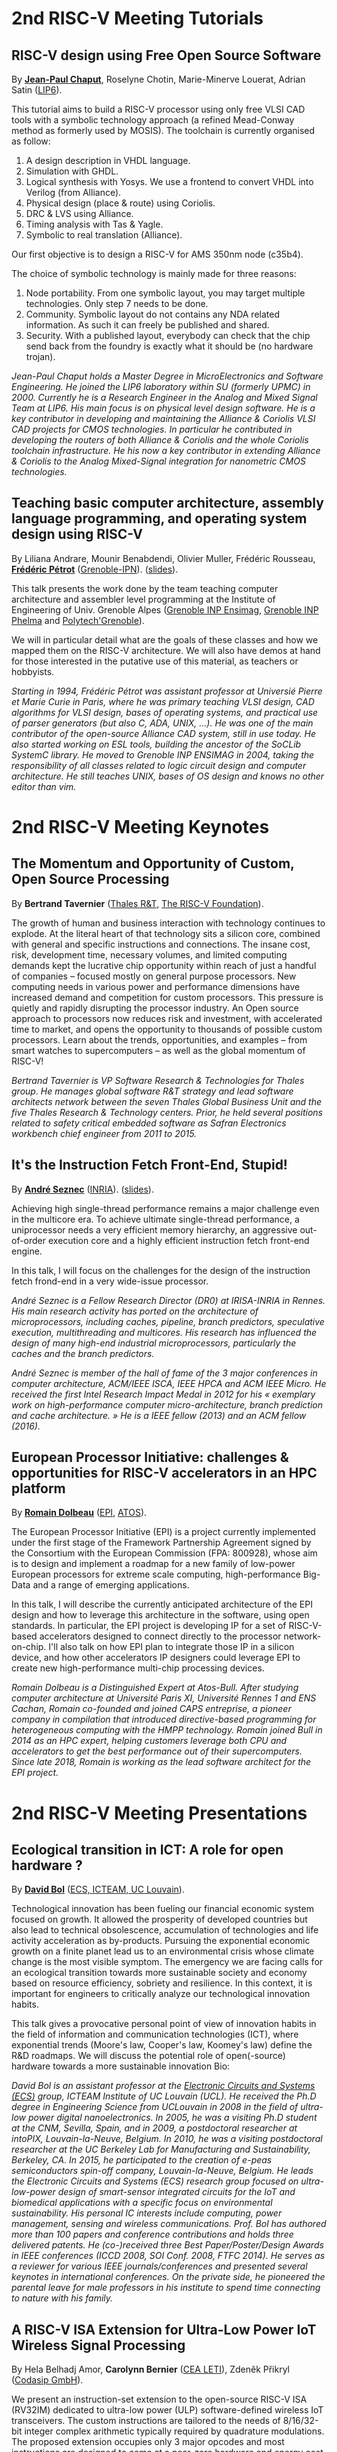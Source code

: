 * 2nd RISC-V Meeting Tutorials
  :PROPERTIES:
  :CUSTOM_ID: tutorials
  :END:

** RISC-V design using Free Open Source Software
  :PROPERTIES:
  :CUSTOM_ID: T-CHAPUT
  :END:

By *[[https://www.lip6.fr/actualite/personnes-fiche.php?ident=P109][Jean-Paul Chaput]]*, Roselyne Chotin, Marie-Minerve Louerat, Adrian
Satin ([[https://www.lip6.fr][LIP6]]).

This tutorial aims to build a RISC-V processor using only free VLSI
CAD tools with a symbolic technology approach (a refined Mead-Conway
method as formerly used by MOSIS). The toolchain is currently
organised as follow:

1. A design description in VHDL language.
2. Simulation with GHDL.
3. Logical synthesis with Yosys.  We use a frontend to convert VHDL
   into Verilog (from Alliance).
4. Physical design (place & route) using Coriolis.
5. DRC & LVS using Alliance.
6. Timing analysis with Tas & Yagle.
7. Symbolic to real translation (Alliance).

Our first objective is to design a RISC-V for AMS 350nm node (c35b4).

The choice of symbolic technology is mainly made for three reasons:

1. Node portability.  From one symbolic layout, you may target
   multiple technologies. Only step 7 needs to be done.
2. Community. Symbolic layout do not contains any NDA related
   information.  As such it can freely be published and shared.
3. Security.  With a published layout, everybody can check that the
   chip send back from the foundry is exactly what it should be (no
   hardware trojan).

/Jean-Paul Chaput holds a Master Degree in MicroElectronics and Software Engineering.  He joined the LIP6 laboratory within SU (formerly UPMC) in 2000.  Currently he is a Research Engineer in the Analog and Mixed Signal Team at LIP6. His main focus is on physical level design software.  He is a key contributor in developing and maintaining the Alliance & Coriolis VLSI CAD projects for CMOS technologies.  In particular he contributed in developing the routers of both Alliance  & Coriolis and the whole Coriolis toolchain infrastructure.  He his now a key contributor in extending Alliance & Coriolis to the Analog Mixed-Signal integration for nanometric CMOS technologies./

** Teaching basic computer architecture, assembly language programming, and operating system design using RISC-V
   :PROPERTIES:
   :CUSTOM_ID: T-PETROT
   :END:

By Liliana Andrare, Mounir Benabdendi, Olivier Muller, Frédéric
Rousseau, *[[http://tima.imag.fr/sls/people/petrot/][Frédéric Pétrot]]* ([[http://www.grenoble-inp.fr][Grenoble-IPN]]).  ([[./media/slides/2nd-RISC-V-Meeting-2019-10-01-11h30-Fr%C3%A9d%C3%A9ric-P%C3%A9trot.pdf][slides]]).

This talk presents the work done by the team teaching computer
architecture and assembler level programming at the Institute of
Engineering of Univ. Grenoble Alpes ([[http://ensimag.grenoble-inp.fr][Grenoble INP Ensimag]], [[http://phelma.grenoble-inp.fr][Grenoble
INP Phelma]] and [[https://www.polytech-grenoble.fr][Polytech'Grenoble]]).

We will in particular detail what are the goals of these classes and how
we mapped them on the RISC-V architecture. We will also have demos at
hand for those interested in the putative use of this material, as
teachers or hobbyists.

/Starting in 1994, Frédéric Pétrot was assistant professor at Universié Pierre et Marie Curie in Paris, where he was primary teaching VLSI design, CAD algorithms for VLSI design, bases of operating systems, and practical use of parser generators (but also C, ADA, UNIX, ...). He was one of the main contributor of the open-source Alliance CAD system, still in use today. He also started working on ESL tools, building the ancestor of the SoCLib SystemC library. He moved to Grenoble INP ENSIMAG in 2004, taking the responsibility of all classes related to logic circuit design and computer architecture. He still teaches UNIX, bases of OS design and knows no other editor than vim./

* 2nd RISC-V Meeting Keynotes
  :PROPERTIES:
  :CUSTOM_ID: keynotes
  :END:

** The Momentum and Opportunity of Custom, Open Source Processing
   :PROPERTIES:
   :CUSTOM_ID: K-TAVERNIER
   :END:

By *Bertrand Tavernier* ([[https://www.thalesgroup.com/en/global/innovation/research-and-technology][Thales R&T]], [[https://riscv.org][The RISC-V Foundation]]).

The growth of human and business interaction with technology continues
to explode. At the literal heart of that technology sits a silicon
core, combined with general and specific instructions and
connections. The insane cost, risk, development time, necessary
volumes, and limited computing demands kept the lucrative chip
opportunity within reach of just a handful of companies -- focused
mostly on general purpose processors. New computing needs in various
power and performance dimensions have increased demand and competition
for custom processors. This pressure is quietly and rapidly disrupting
the processor industry. An Open source approach to processors now
reduces risk and investment, with accelerated time to market, and
opens the opportunity to thousands of possible custom
processors. Learn about the trends, opportunities, and examples --
from smart watches to supercomputers -- as well as the global momentum
of RISC-V!

/Bertrand Tavernier is VP Software Research & Technologies for Thales group. He manages global software R&T strategy and lead software architects network between the seven Thales Global Business Unit and the five Thales Research & Technology centers. Prior, he held several positions related to safety critical embedded software as Safran Electronics workbench chief engineer from 2011 to 2015./

** It's the Instruction Fetch Front-End, Stupid!
   :PROPERTIES:
   :CUSTOM_ID: K-SEZNEC
   :END:

By *[[https://team.inria.fr/pacap/members/andre-seznec][André Seznec]]*
([[https://www.inria.fr][INRIA]]). ([[./media/slides/2nd-RISC-V-Meeting-2019-10-02-09h00-Andr%C3%A9-Seznec.pdf][slides]]).

Achieving high single-thread performance remains a major challenge even
in the multicore era. To achieve ultimate single-thread performance, a
uniprocessor needs a very efficient memory hierarchy, an aggressive
out-of-order execution core and a highly efficient instruction fetch
front-end engine.

In this talk, I will focus on the challenges for the design of the
instruction fetch frond-end in a very wide-issue processor.

/André Seznec is a Fellow Research Director (DR0) at IRISA-INRIA in Rennes. His main research activity has ported on the architecture of microprocessors, including caches, pipeline, branch predictors, speculative execution, multithreading and multicores. His research has influenced the design of many high-end industrial microprocessors, particularly the caches and the branch predictors./

/André Seznec is member of the hall of fame of the 3 major conferences in computer architecture, ACM/IEEE ISCA, IEEE HPCA and ACM IEEE Micro.  He received the first Intel Research Impact Medal in 2012 for his « exemplary work on high-performance computer micro-architecture, branch prediction and cache architecture. » He is a IEEE fellow (2013) and an ACM fellow (2016)./

** European Processor Initiative: challenges & opportunities for RISC-V accelerators in an HPC platform
   :PROPERTIES:
   :CUSTOM_ID: K-DOLBEAU
   :END:

By *[[https://fr.linkedin.com/in/romaindolbeau][Romain Dolbeau]]*
([[https://www.european-processor-initiative.eu/][EPI]],
[[https://atos.net][ATOS]]).

The European Processor Initiative (EPI) is a project currently
implemented under the first stage of the Framework Partnership
Agreement signed by the Consortium with the European Commission (FPA:
800928), whose aim is to design and implement a roadmap for a new
family of low-power European processors for extreme scale computing,
high-performance Big-Data and a range of emerging applications.

In this talk, I will describe the currently anticipated architecture
of the EPI design and how to leverage this architecture in the
software, using open standards. In particular, the EPI project is
developing IP for a set of RISC-V-based accelerators designed to
connect directly to the processor network-on-chip. I'll also talk on
how EPI plan to integrate those IP in a silicon device, and how other
accelerators IP designers could leverage EPI to create new
high-performance multi-chip processing devices.

/Romain Dolbeau is a Distinguished Expert at Atos-Bull. After studying computer architecture at Université Paris XI, Université Rennes 1 and ENS Cachan, Romain co-founded and joined CAPS entreprise, a pioneer company in compilation that introduced directive-based programming for heterogeneous computing with the HMPP technology. Romain joined Bull in 2014 as an HPC expert, helping customers leverage both CPU and accelerators to get the best performance out of their supercomputers. Since late 2018, Romain is working as the lead software architect for the EPI project./

* 2nd RISC-V Meeting Presentations
  :PROPERTIES:
  :CUSTOM_ID: presentations
  :END:

** Ecological transition in ICT: A role for open hardware ?
   :PROPERTIES:
   :CUSTOM_ID: P-BOL
   :END:

By *[[https://perso.uclouvain.be/david.bol][David Bol]]*
([[https://uclouvain.be/en/research-institutes/icteam/ecs.html][ECS,
ICTEAM, UC Louvain]]).

Technological innovation has been fueling our financial economic system
focused on growth. It allowed the prosperity of developed countries but
also lead to technical obsolescence, accumulation of technologies and
life activity acceleration as by-products. Pursuing the exponential
economic growth on a finite planet lead us to an environmental crisis
whose climate change is the most visible symptom. The emergency we are
facing calls for an ecological transition towards more sustainable
society and economy based on resource efficiency, sobriety and
resilience. In this context, it is important for engineers to critically
analyze our technological innovation habits.

This talk gives a provocative personal point of view of innovation
habits in the field of information and communication technologies (ICT),
where exponential trends (Moore's law, Cooper's law, Koomey's law)
define the R&D roadmaps. We will discuss the potential role of
open(-source) hardware towards a more sustainable innovation Bio:

/David Bol is an assistant professor at the [[https://uclouvain.be/en/research-institutes/icteam/ecs.html][Electronic Circuits and Systems (ECS)]] group, ICTEAM Institute of UC Louvain (UCL). He received the Ph.D degree in Engineering Science from UCLouvain in 2008 in the field of ultra-low power digital nanoelectronics. In 2005, he was a visiting Ph.D student at the CNM, Sevilla, Spain, and in 2009, a postdoctoral researcher at intoPIX, Louvain-la-Neuve, Belgium.  In 2010, he was a visiting postdoctoral researcher at the UC Berkeley Lab for Manufacturing and Sustainability, Berkeley, CA. In 2015, he participated to the creation of e-peas semiconductors spin-off company, Louvain-la-Neuve, Belgium. He leads the Electronic Circuits and Systems (ECS) research group focused on ultra-low-power design of smart-sensor integrated circuits for the IoT and biomedical applications with a specific focus on environmental sustainability. His personal IC interests include computing, power management, sensing and wireless communications. Prof. Bol has authored more than 100 papers and conference contributions and holds three delivered patents. He (co-)received three Best Paper/Poster/Design Awards in IEEE conferences (ICCD 2008, SOI Conf. 2008, FTFC 2014). He serves as a reviewer for various IEEE journals/conferences and presented several keynotes in international conferences. On the private side, he pioneered the parental leave for male professors in his institute to spend time connecting to nature with his family./

** A RISC-V ISA Extension for Ultra-Low Power IoT Wireless Signal Processing
   :PROPERTIES:
   :CUSTOM_ID: P-BERNIER
   :END:

By Hela Belhadj Amor, *Carolynn Bernier* ([[http://www.leti-cea.fr][CEA
LETI]]), Zdeněk Přikryl ([[http://www.codasip.com][Codasip GmbH]]).

We present an instruction-set extension to the open-source RISC-V ISA
(RV32IM) dedicated to ultra-low power (ULP) software-defined wireless
IoT transceivers. The custom instructions are tailored to the needs of
8/16/32-bit integer complex arithmetic typically required by quadrature
modulations. The proposed extension occupies only 3 major opcodes and
most instructions are designed to come at a near-zero hardware and
energy cost. A functional model of the new architecture is used to
evaluate four IoT baseband processing test benches: FSK demodulation,
LoRa preamble detection, 32-bit FFT and CORDIC algorithm. Results show
an average energy efficiency improvement of more than 35% with up to 50%
obtained for the LoRa preamble detection algorithm.

/Carolynn Bernier is a wireless systems designer and architect specialized in IoT communications. She has been involved in RF and analog design activities at CEA, LETI since 2004, always with a focus on ultra-low power design methodologies. Her recent interests are in low complexity algorithms for machine learning applied to deeply embedded systems./

** Development of a RV64GC IP core for the GRLIB IP Library
   :PROPERTIES:
   :CUSTOM_ID: P-ABERG
   :END:

By *Martin Åberg* ([[https://www.gaisler.com/][Cobham Gaisler]]).

Cobham Gaisler is a world leader for space computing solutions where the
company provides radiation tolerant system-on-chip devices based around
the LEON processors. The building blocks for these devices are also
available as IP cores from the company in an IP library named GRLIB.
Cobham Gaisler is currently developing a RV64GC core that will be
provided as part of GRLIB. The presentation will cover why we see RISC-V
as a good fit for us after SPARC32 and what we see missing in the
ecosystem features

/Martin Åberg is a Software Engineer at Cobham Gaisler. His expertise covers embedded software development, operating systems, device drivers, fault-tolerance concepts, flight software, processor verification. He has a Master of Science degree in Computer Engineering, and  focuses on real-time systems and computer networks./


** R&D challenges for Safe and Secure RISC-V based computer
   :PROPERTIES:
   :CUSTOM_ID: P-COLLETTE
   :END:

By Arnaud Samama, Emmanuel Gureghian, Fabrice Lemonnier, Eric
Lenormand and *Thierry Collette* ([[https://www.thalesgroup.com/en/global/innovation/research-and-technology][Thales R&T]]).

Thales is involved in the open hardware initiative and joint the
RISC-V foundation last year. In order to deliver safe and secure
embedded computing solutions, the availability of Open Source RISC-V
cores & IPs is a key opportunity. In order to support and emphases
this initiative, an european industrial ecosystem must be gathered and
set up. Key R&D challenges must be therefore addressed. In this
presentation, we will present the research subjects which are
mandatory to address in order to accelerate.

/In January 2019, Thierry Collette became the director of the digital research group at Thales Research France. Previously, Thierry Collette was the head of a division in charge of technological development for embedded systems and integrated components at CEA Leti & List for eight years. He was the CTO of the European Processor Initiative (EPI) in 2018. Before that, he was the deputy director in charge of programs and strategy at CEA List. From 2004 to 2009, he managed the architectures and design unit at CEA. He obtained an electrical engineering degree in 1988 and a Ph.D in microelectronics at the University of Grenoble in 1992. He contributed to the creation of five CEA startups: ActiCM in 2000 (bought by CRAFORM), Kalray in 2008, Arcure in 2009, Kronosafe in 2011, and WinMs in 2012./

** RISC-V ISA: Secure-IC's Trojan Horse to Conquer Security
   :PROPERTIES:
   :CUSTOM_ID: P-GUILLEY
   :END:

By *Rafail Psiakis*, *Baptiste Pecatte* & [[https://perso.telecom-paristech.fr/guilley][Sylvain Guilley]]
([[http://www.secure-ic.com][Secure IC]]).

RISC-V is an emerging instruction-set architecture widely used inside
plenty of modern embedded SoCs. As the number of commercial vendors
adopting this architecture in their products increases, security becomes
a priority. In Secure-IC we use RISC-V implementations in many of our
products (e.g. PULPino in Securyzr HSM, PicoSoC in Cyber Escort Unit,
etc.). The advantage is that they are natively protected against a lot
of modern vulnerability exploits (e.g. Specter, Meltdow, ZombieLoad and
so on) due to the simplicity of their architecture. For the rest of the
vulnerability exploits, Secure-IC crypto-IPs have been implemented
around the cores to ensure the authenticity and the confidentiality of
the executed code. Due to the fact that RISC-V ISA is open-source, new
verification methods can be proposed and evaluated both at the
architectural and the micro-architectural level. Secure-IC with its
solution named Cyber Escort Unit, verifies the control flow of the code
executed on a PicoRV32 core of the PicoSoC system. The community also
uses the open-source RISC-V ISA in order to evaluate and test new
attacks. In Secure-IC, RISC-V allows us to penetrate into the
architecture itself and test new attacks (e.g. sidechannel attacks,
Trojan injection, etc.) making it our Trojan horse to conquer security.

/Rafail Psiakis is currently an R&D Engineer at Secure-IC SAS, Rennes, France working on SW/HW security solutions. He obtained a Ph.D degree in 2018 from University of Rennes. During his Ph.D, he was with Cairn team of the INRIA research center, Rennes, pursuing a Ph.D thesis entitled "Performance optimization mechanisms for fault-resilient VLIW processors". He received his B.S. & M.S. joint diploma in 2015 from the ECE Department of the University of Patras, Greece, pursuing a diploma thesis within the APEL laboratory. His research interests include computer architecture, embedded systems, fault tolerance, cyber-security and critical systems./

/Baptiste Pecatte is currently R&D intern at Secure-IC working on CPU hardware-enabled cyber-security solutions. He has been adapting and optimizing the Cyber Escort Unit (TM) technology for several RISC-V cores, allowing for real-time Code and Control Flow Integrity. He studied embedded systems at Telecom ParisTech. Baptiste is also alumnus from Ecole Polytechnique (X2015)./

** Alternative languages for safe and secure RISC-V programming
   :PROPERTIES:
   :CUSTOM_ID: P-CHOUTEAU
   :END:

By *[[https://twitter.com/deschips][Fabien Chouteau]]*
([[https://www.adacore.com][Ada Core]]).

In this talk I want to open a window into the wonderful world of
"alternative" programming languages for RISC-V. What can you get by
looking beyond C/C++.

So I will start with a quick introduction to the Ada and SPARK
languages, the benefits, the hurdles. I will also present an overview of
the applications and domains where they shine, when failure is not an
option.

At the end of the talk, I will give my view of the RISC-V architecture
and community from the perspective of an alternative languages
developer. I will cover the good points, the risks, and provide some
ideas on how the RISC-V can keep the door open.

/Fabien joined AdaCore in 2010 after his master's degree in computer science at the EPITA (Paris). He is involved in real-time, embedded and hardware simulation technology. Maker/DIYer in his spare time, his projects include electronics, music and woodworking./

** Verification of SimNML instruction set description using co-simulation
  :PROPERTIES:
  :CUSTOM_ID: P-CASSE
  :END:

By *Hugues Cassé*, Emmanuel Caussé, Pascal Sainrat ([[https://www.irit.fr/-Equipe-TRACES-?lang=fr][IRIT - Université de Toulouse]]).

The TRACES team at IRIT has developed a description of the RISC-V
instruction set in SimNML, which is an Architecture Description
Language (ADL). GLISS automatically convert this description into a
library supporting, among others, a runnable Instruction Set
Simulator.

This presentation exposes the validation of our RISC-V description by
parallely running and checking the generated simulator with a
different source of execution implementing the RISC-V (different
simulator or real microprocessor).  This work contributes to the
confidence we can have into static analysis tools working on program
binary representation.

In such tools, the instruction set support is a boring and error-prone
task whose validity is hard to assert. On the opposite, the SimNML
description provides a golden model that is easier to write and that
can be tested to detect errors. Once a sufficient level of confidence
is obtained about the description, it can be processed automatically
to derive properties useful for static analyses work.

/Hugues Cassé is professor-assistant in the University of Toulouse. He performs research on WCET focused on the static analysis of memories and caches and on the value analysis of binary code. He is the designer and the main developer of the academic WCET tool O TAWA . He has been involved in several ANR projects (MascotTe, MORE, W-SEPT), European projects (MERASA, parMERASA), and other projects (SOCKET – FUI, CAPACITES – DGE -- CAPACITES)./
** Fast and Accurate Vulnerability Analysis of a RISC-V Processor
   :PROPERTIES:
   :CUSTOM_ID: P-SENTIEYS
   :END:

By Joseph Paturel, Simon Rokicki, Davide Pala,
*[[http://people.rennes.inria.fr/Olivier.Sentieys/][Olivier Sentieys]]*
([[https://www.inria.fr][INRIA]]).

As the RISC-V ISA gains traction in the safety-critical embedded system
domain, the development of hardened cores becomes crucial. During this
presentation, we present a vulnerability analysis framework that allows
for a fast and accurate estimation of processor errors due to transient
faults. The proposed set of tools is based on the 32-bit RISC-V core
Comet supporting the M extension. The generated hardware's reaction to
particle hits is characterized at the gate-level using logic transient
pulse width based on physical transistor models. The Comet core being
designed at the C level with high-level synthesis tools, a fast, cycle-
and bit-accurate simulator can be derived from the core specifications.
The previously extracted error patterns are hence re-injected in the
core during the execution of applications and the system response is
evaluated. This enables the estimation of various vulnerability related
metrics and can swiftly drive the core-hardening design process. Results
show that the combinational logic needed to implement the M extension
plays a non-negligible role in the overall core vulnerability and that
multiple-bit upset patterns need to be considered.

/Olivier Sentieys is a Professor at the University of Rennes holding an INRIA Research Chair on Energy-Efficient Computing Systems. He is leading the [[https://team.inria.fr/cairn/][Cairn]] team common to Inria and IRISA Laboratory. He is also the head of the “Computer Architecture” department of IRISA. His research interests include system-level design, energy-efficiency, reconfigurable systems, hardware acceleration, approximate computing, fault tolerance, and energy harvesting sensor networks./

** Coarse-grained power modelling and estimation using the Hardware Performance Monitors (HPM) of the RISC-V Rocket core
   :PROPERTIES:
   :CUSTOM_ID: P-LEGUAY
   :END:

By [[mailto:caaliph.andriamisaina@cea.fr][Caaliph Andriamisaina]]
([[http://www-list.cea.fr][CEA LIST]]),
*[[file:pierre-guillaume.leguay@cea.fr][Pierre-Guillaume Le Guay]]*,
([[http://www-list.cea.fr][CEA LIST]]).

Power consumption monitoring of a processor is important for power
management to reduce power usage. Performance counters have been widely
used as proxies to estimate processor power online. This work focus on
the dynamic power modelling at register-transfer level (RTL) of the
RISC-V Rocket core, developed at the University of California, Berkeley.
By creating our power model at RTL level, we aim at providing a
coarse-grained estimation of power consumption, intended at the early
stage of development and for software developers.

The proposed power modelling methodology is based on the Hardware
Performance Monitors (HPM) defined in the RISC-V ISA and implemented in
the rocket-chip. These HPM monitor different events that take place
during instructions execution and reveal several amount of information
about power consumption. These events can be the number of cycles, the
number of instructions retired, caches misses, etc.

/Pierre-Guillaume Le Guay is a research engineer at CEA List, computing and design environment laboratory. He received the MSc degree in electrical engineering from Université Paris-Sud, Orsay, in 2017. His current research topics focus on the power consumption estimation and modelling applied to embedded systems and multicore architectures./

** Ara: design and implementation of a 1GHz+ 64-bit RISC-V Vector Processor in 22 nm FD-SOI
   :PROPERTIES:
   :CUSTOM_ID: P-CAVALCANTE
   :END:

*[[mailto:matheusd@iis.ee.ethz.ch][Matheus Cavalcante]]*,
[[mailto:fschuiki@iis.ee.ethz.ch][Fabian Schuiki]],
[[mailto:zarubaf@iis.ee.ethz.ch][Florian Zaruba]],
[[mailto:mschaffner@iis.ee.ethz.ch][Michael Schaffner]]
([[https://iis.ee.ethz.ch][ETH Zurich]]),
[[mailto:lbenini@iis.ee.ethz.ch][Luca Benini]]
([[https://iis.ee.ethz.ch][ETH Zurich]] &
[[http://www.dei.unibo.it][Universitá di Bologna]]).

In this presentation, we will discuss about our design and
implementation experience with Ara, a vector processor based on RISC-V's
Vector Extension. Ara is implemented in GlobalFoundries 22FDX FD-SOI
technology. Its latest instance runs at up to 1.2 GHz in nominal
conditions, achieving a peak performance of up to 34 DP-GFLOPS and an
energy efficiency of up to 67 DP-GFLOPS/W. We will discuss the
performance and scalability of Ara, including its limitations under
different work loads, and show that the vector processor achieves a high
utilization of its functional units, up to 97%, when running a 256x256
matrix multiplication on sixteen lanes. Ara will be released as part of
the PULP platform using the same permissive Solderpad license.

/Matheus Cavalcante received the M.Sc. degree in Integrated Electronic Systems from the Grenoble Institute of Technology (Phelma) in 2018 and is currently pursuing his Ph.D. degree with the Digital Circuits and Systems group of Luca Benini at ETH Zurich. His research interests encompass high-performance computing (namely vector processing) and interconnection networks./

** An Out-of-Order RISC-V Core Developed with HLS
   :PROPERTIES:
   :CUSTOM_ID: P-GOOSSENS
   :END:

By *[[https://perso.univ-perp.fr/bernard.goossens/][Bernard Goossens]]*
& David Parello ([[https://webdali.univ-perp.fr][UPVD]]). ([[./media/slides/2nd-RISC-V-Meeting-2019-10-02-10h15-Bernard-Goossens.pdf][slides]]).

I will introduce the out-of-order RISC-V core (4-stage pipeline: fetch +
decode + rename; issue; writeback; commit) that we developed. Everything
is written entirely in C under Vivado HLS. The code has been
successfully tested on a Pynq card (free development board provided to
teacher-researchers upon request to Xilinx, as part of the XUP
initiative). This RISC-V core should be understood as a basic kit on
which users are invited to add extensions. The RISC-V core does not
contain any traditional accelerator for filling the pipeline (eg branch
predictor, caches) or floating operators (only the set of 32-bit integer
instructions has been implemented). It can serve as a nutshell to add
units and measure their effects, for example in the context of
educational projects. This RISC-V core is the core brick of the LBP
processor, a 64-cores manycore parallelizing processor, under
development.

/Bernard Goossens is Professor Emeritus at the [[https://webdali.univ-perp.fr][University of Perpignan (UPVD)]]. He is a member of the [[http://www.lirmm.fr/recherche/equipes/dali][Dali]] team at [[http://www.lirmm.fr][LIRMM]]. His research is on the capture of very distant ILP./

** Open source GPUs: How can RISC-V play a role?
   :PROPERTIES:
   :CUSTOM_ID: P-TAHERINEJAD
   :END:

By *[[https://www.ict.tuwien.ac.at/staff/taherinejad][Nima
Taherinejad]]* ([[https://www.ict.tuwien.ac.at][TU Wien]]).

In this talk, first, I briefly review existing open source GPUs and
their status. Given its merit and the work we have done in group on the
award-winning Nyuzi GPGPU, I will pay a closer attention to that work.
Next, I will discuss some of the challenges they face as well as the
importance of investing more into research and development of such
architectures and potential direction of such research and development.
At the end, I position RISC-V with respect to the open source GPUs and
present some ideas on how RISC-V and its community can play a role in a
potentially joint future.

/Nima Taherinejad is a PhD graduate of the University of British Columbia (UBC), Vancouver, Canada. He is currently at the [[https://www.ict.tuwien.ac.at][TU Wien]] (formerly known also as Vienna University of Technology), Vienna, Austria, where he leads the system-on-chip (SoC) educational MSc module and works on self-awareness in resource-constrained cyber-physical systems, embedded systems, memristor-based circuit and systems, health-care, and robotics. In the field of computer architecture his activities revolve mainly around GPU architectures and resource management in multi-processor SoCs./

** Open-source processor IP in the SCRx family of the RISC-V compatible cores by Syntacore
   :PROPERTIES:
   :CUSTOM_ID: P-BEREZINA
   :END:

By *[[https://www.linkedin.com/in/kate-berezina][Ekaterina Berezina]]*,
Dmitry Gusev, Alexander Redkin ([[https://syntacore.com][Syntacore]]).

We describe family of the state-of-the-art RISC-V compatible processor
IP developed by Syntacore with a specific focus on the open-source part
of the product line.

As of 2019, SCRx family of RISC-V compatible cores includes eight
industry-grade cores with comprehensive features, targeted at different
applications: from compact microcontroller-class SCR1 core to the
high-performance 64bit Linux-capable multicore SCR7. The SCRx cores
deliver competitive performance at low power already in baseline
configurations. On the top, Syntacore provides one-stop
workload-specific customization service to enable customer designs
differentiation via significant performance and efficiency boost.
Industry-standard interfacing options support enables seamless
integration with existing designs.

We detail IP features, benchmarks, and collateral availability, with a
specific focus on the open-source SCR1 core. Initially introduced in
2017, SCR1 is one of the first fully open and free to use industry-grade
RISC-V compatible cores, which, since its introduction, found extensive
use both in the industry and in academia.
[[https://github.com/syntacore/scr1][=https://github.com/syntacore/scr1=]].

/Ekaterina Berezina is a Senior HW Engineer at Syntacore, where she contributes to the SCRx core family development and maintenance.  Ekaterina has more than 6 years of experience in CPU IP development including architecture and microarchitecture definition, RTL design, testing and verification, area/timing/power optimization for ASIC and FPGA. She received her Master's degree in Computer Science at Saint-Petersburg ITMO University and teaches Computer Architecture classes there./

** Open Source Processor IP for High Volume Production SoCs: CORE-V Family of RISC-V cores
   :PROPERTIES:
   :CUSTOM_ID: P-OCONNOR
   :END:

By *Rick O'Connor* ([[https://openhwgroup.org][OpenHW Group]]).

This talk will provide a brief overview of the RISC-V instruction set
architecture and describe the CORE-V family of open-source cores that
implement the RISC-V ISA. RISC-V (pronounced “risk-five”) is an open,
free ISA enabling a new era of processor innovation through open
standard collaboration. Born in academia and research, RISC-V ISA
delivers a new level of free, extensible software and hardware freedom
on architecture, paving the way for the next 50 years of computing
design and innovation.

CORE-V is a series of RISC-V based open-source processor cores with
associated processor subsystem IP, tools and software for electronic
system designers. The CORE-V family provides quality core IP in line
with industry best practices in both silicon and FPGA optimized
implementations. These cores can be used to facilitate rapid design
innovation and ensure effective manufacturability of production SoCs.

The session will describe barriers to adoption of open-source IP and
opportunities to overcome these barriers.

/Rick O'Connor is Founder and serves as President & CEO of the OpenHW Group a not-for-profit, global organization driven by its members and individual contributors where hardware and software designers collaborate on open source cores, related IP, tools and software projects. The OpenHW Group Core-V Family is a series of RISC-V based open-source cores with associated processor subsystem IP, tools and software for electronic system designers./

/Previously Rick was Executive Director of the RISC-V Foundation. RISC-V (pronounced “risk-five”) is a free and open ISA enabling a new era of processor innovation through open standard collaboration. Founded by Rick in 2015 with the support of over 40 Founding Members, the RISC-V Foundation currently comprises more than 235 members building an open, collaborative community of software and hardware innovators powering processor innovation. Born in academia and research, the RISC-V ISA delivers a new level of free, extensible software and hardware freedom on architecture, paving the way for the next 50 years of computing design and innovation./

/Throughout his career, Rick has continued to be at the leading-edge of technology and corporate strategy and has held executive positions in many industry standards bodies. Also, with many years of Executive level management experience in semiconductor and systems companies, Rick possesses a unique combination of business and technical skills and was responsible for the development of dozens of products accounting for over $750 million in revenue. With very strong interpersonal skills, Rick is a regular speaker at key industry forums and has built a very strong professional network of key executives at many of the largest global technology firms including: Altera (now part of Intel), AMD, ARM, Cadence, Dell, Ericsson, Facebook, Google, Huawei, HP, IBM, IDT, Intel, Microsoft, Nokia, NXP, RedHat, Synopsys, Texas Instruments, Western Digital, Xilinx and many more./

/Rick holds an Executive MBA degree from the University of Ottawa and is an honors graduate of the faculty of Electronics Engineering Technology at Algonquin College./

** Silicon at the speed of software
   :PROPERTIES:
   :CUSTOM_ID: P-LOISEL
   :END:

By *Yann Loisel* ([[https://sifive.com][SiFive]]).

For 30+ years, chips kept getting faster and cheaper. In the race to
get to the next process node, there wasn't time or a need to
customize. But the world has changed—compute has hit a limit and the
cost of building chips keeps increasing exponentially.
The next wave of innovation is now happening at the hardware-software
interface, and companies need custom silicon solutions to stay
ahead. SiFive is leading the charge.

SiFive brings the power of open source and software automation to the
semiconductor industry, making it possible to develop new hardware
faster and more affordably than ever before. With our platform for
rapidly designing, testing and building RISC V-based core IP and
chips, we’re accelerating the pace of innovation for businesses large
and small.  You don’t need to be an expert in silicon design to
produce custom chips. SiFive’s platform makes it possible to design at
the system level and create chips that meet your exact specifications
without deep pockets or a high-volume guarantee.

The inventors of RISC V joined forces with silicon experts bringing a
new approach to semiconductors together with decades of industry
experience, hundreds of tapeouts and millions of chips shipped.

/After receiving his degree in Cryptography, Yann started work at the French DoD, finally reaching the position of Cryptanalysis Team Manager. He then successively joined SCM Microsystems GmbH, managing the security of smart card readers and DVB payTV decoders, then Innova Card, a fabless company providing secure microcontrollers, acting as Chief Security Officer and joined Maxim Integrated as Security Architect, managing all security-related topics including physical protection, cryptography, applications security, and certifications.  He’s now Security Architect at SiFive, in charge of defining the platform security at the system level for SiFive RISC-V chips./

** Nanvix: An Operating System for Lightweight Manycores
   :PROPERTIES:
   :CUSTOM_ID: P-PENNA
   :END:

By *[[http://www.sites.google.com/view/ppenna][Pedro Henrique Penna]]*
([[https://www.pucminas.br][PUC Minas]],
[[https://www.univ-grenoble-alpes.fr][UGA]]), Marcio Castro
([[http://ufsc.br][UFSC]], Brésil), François Broquedis
([[http://www.grenoble-inp.fr][INPG]]), Henrique Cota de Freitas
([[https://www.pucminas.br][PUC Minas]], Brésil), Jean-François Méhaut
([[https://www.univ-grenoble-alpes.fr][UGA]]).

Lightweight manycores differ from other high core count architectures in
two major architectural points: they feature a distributed memory memory
architecture; and they have their cores grouped into clusters with small
amounts of local memory available. Nanvix is general purpose operating
system (OS) that we designed from scratch to address this next
generation of processors. Our OS features a distributed structure, in
which traditional OS functionalities are implemented as system servers;
and it aims at a novel distributed paging system to overcome
architectural challenges of lightweight manycores. So far, a great
effort was made to make Nanvix portable and performant across multiple
targets, including industrial processors, such as MPPA (Kalray), and
academic lightweight manycores, like those based in OpenRISC (OpTiMSoC)
and RISC-V (PULP). Nanvix delivers these features through a rich
hardware abstraction layer (HAL), which we shall cover in this talk.
Nanvix source tree:
[[https://github.com/nanvix][=https://github.com/nanvix=]]

/Pedro Henrique Penna is a PhD Candidate in Informatics at Université Grenoble Alpes ([[https://www.univ-grenoble-alpes.fr][UGA]], France) in a cotutelle regime with Pontifícia Universidade Católica de Minas Gerais ([[https://www.pucminas.br][PUC Minas]], Brazil). In his thesis, Pedro is focused on the design of operating systems for lightweight manycore processors, and he works in collaboration with Kalray and Technical University of Munich (TUM, Germany) in this subject. Pedro earned his Master Degree in Computer Science from Universidade Federal de Santa Catarina ([[http://ufsc.br][UFSC]], Brazil) in 2017, and he is the main designer of Nanvix./

** Enhancing scientific computation using a variable precision FPU with a  RISC-V processor
  :PROPERTIES:
  :CUSTOM_ID: P-DURAND
  :END:

By *Yves Durand* ([[http://www.leti-cea.fr][CEA LETI]]).

Scientific computation applications are almost exclusively based on
single or double precision floating point formats of the IEEE-754
standard. These formats, of respectively 32 or 64 bits, have a fixed
structure, which means that they are unlikely to exactly match the
needs of the application. At best, it will be overkill, meaning wasted
time, memory and power in computing useless bits. At worst, it will be
insufficient, meaning numerically wrong results with possible
catastrophic consequences in a world where embedded computing systems
interfere more and more with our lives.

We exploit the extensibility of RISC-V for adding support for variable
precision floating point operations, and for variable length floating
point formats in close memory. In this talk, we discuss the impact of
these extensions on the system architecture, at all levels of the
computing stack. We propose examples based on linear algebra kernels,
which demonstrate the improvements in numerical quality and confidence
in the numerical results.

/Yves Durand received his engineering degree in 1983 and a PhD in computer science in 1988. He worked with ST Microelectronics as a research engineer, then moved to Hewlett Packard in 1993 and led R&D projects related to networking interfaces and « smart communicating objects ». He then joined the Laboratoire d'Electronique et de Technologie de l'Information (CEA-LETI), Grenoble, in 2003. He has been coordinating the IST FP6 4More project. His current focus is numerical modelling of computing systems./

** Enhanced Tools for RISC-V Processor Development and Customization
   :PROPERTIES:
   :CUSTOM_ID: P-PRIKRYL
   :END:

By *Zdeněk Přikryl* & Chris Jones ([[http://www.codasip.com][Codasip
GmbH]]).

The emergence of the RISC-V architecture has given rise to a demand
for widely differing microarchitectural implementations, ranging from
deeply embedded microcontrollers to DSPs and superscalar
processors. To meet the challenge of addressing so many different
operating points, it is necessary to abstract the (micro)architectural
details and automate the generation and verification of RISC-V
microprocessors. The Codasip approach to delivering RISC-V processor
IPs is to employ the silicon-proven methodology of the high-level
CodAL architecture description language and its suite of tools called
Studio to implement various RISC-V microarchitectures. Using Codasip
Studio (an Eclipse-based integrated processor development
environment), designers write a high-level description (in CodAL
architecture description language) of a processor and then
automatically synthesize the design’s RTL, testbench, virtual platform
models, and processor toolchain (C/C++ compiler, debugger, profiler,
etc.). Designers can start using the Codasip processor IPs immediately
or, as the Codasip processor IPs are described in CodAL, they can
extend the ISA in any way, adding a key differentiator or any other
secret sauce into their product.

/Dr Zdeněk Přikryl is the co-founder and chief technology officer of [[http://www.codasip.com][Codasip GmbH]]. He has over 10 years of experience in processor design from small MCUs to complex DSPs/VLIWs, along with embedded systems design, HLS, and simulation. Previously he was a Researcher at the Technical University of Brno and a software engineer at Red Hat./

** Extending the CompCert certified compiler with instruction scheduling and control-flow integrity
   :PROPERTIES:
   :CUSTOM_ID: P-BOULME
   :END:

By *[[http://www-verimag.imag.fr/~boulme][Sylvain Boulmé]]*
([[http://ensimag.grenoble-inp.fr][ENSIMAG]],
[[http://www-verimag.imag.fr][Verimag]],
[[https://www.univ-grenoble-alpes.fr][Université Grenoble-Alpes]]).

The CompCert certified compiler -- developed by [[[http://compcert.inria.fr/][Xavier Leroy et al.
2006-2018]]] at Inria -- is the first optimizing C compiler with a
formal proof of correctness. In particular, it does not have the
middle-end bugs usually found in compilers [[[http://doi.acm.org/10.1145/1993498.1993532][Yang et al. 2011]]]. It is
now used in real-time safety-critical industry [[[http://hal.inria.fr/hal-00653367][Bedin França et
al. 2012]]; [[http://hal.inria.fr/hal-01643290][Kästner et al. 2018]]]. It produces assembly code for several
processors including RISC-V (32 bit and 64 bit).

This talk will present two backends of CompCert developed at the Verimag
Laboratory of Grenoble. The first one -- jointly developed with Cyril
Six (Kalray-Verimag) and David Monniaux (Verimag) -- targets the K1c
processor of Kalray. This backend features a (certified) postpass
scheduling which optimizes running-times of the produced program by
exploiting the instruction-level-parallelism of this VLIW processor.

Our second (more experimental) backend targets the intrinSec processor
designed by Olivier Savry et al at LETI. This secure cryptoprocessor
extends the RISC-V Instruction Set with instructions and registers for
protecting Control-Flow Integrity (CFI). With Paolo Torrini (Verimag),
we have modified the RISC-V backend of CompCert in order to include
these CFI protections. We are formally proving the functional
correctness of this backend.

/Sylvain Boulmé is Maître de conférences (associate professor) at ENSIMAG (Engineering school in Information Technology). His research applies the Coq proof assistant and the OCaml typechecker the verification of software in toolchains (in particular static analyzers and compilers)./

** Complete Formal Verification of RISC-V Cores for Trojan-Free Trusted ICs
   :PROPERTIES:
   :CUSTOM_ID: P-MARCHESE
   :END:

By *[[https://www.linkedin.com/in/sergiomarchese][Sergio Marchese]]* ([[https://www.onespin.com][OneSpin Solutions]])

RISC-V processor IPs are increasingly being integrated into
system-on-chip designs for a variety of applications. However, there
is still a lack of dedicated functional verification solutions
supporting high-integrity, trusted integrated circuits. This
presentation examines an efficient, novel, formal-based RISC-V
processor verification methodology. The RISC-V ISA is formalized in a
set of Operational SystemVerilog assertions. Each assertion is
formally verified against the processor’s RTL model. Crucially, the
set of assertions is mathematically proven to be complete and free
from gaps, thus ensuring that all possible RTL behaviors have been
examined. This systematic verification process detects both hardware
Trojans and genuine functional errors present in the RTL code. The
solution is demonstrated on an open-source RISC-V implementation using
a commercially available formal tool, and is arguably a significant
improvement to previously published RISC-V ISA verification
approaches, advancing hardware assurance and trust of RISC-V designs.

/Sergio Marchese is technical marketing manager at OneSpin Solutions. He has 20 years of experience in electronic chip design, and deployment of advanced hardware development solutions across Europe, North America, and Asia. His expertise covers IC design, functional verification, safety standards, including ISO 26262 and DO-254, and detection of hardware Trojans and security vulnerabilities. He is passionate about enabling the next generation of high-integrity chips that underpin the Internet of Things, 5G, artificial intelligence, and autonomous vehicles./

** Formal Proof of RISC-V Cores
   :PROPERTIES:
   :CUSTOM_ID: P-SOULAT
   :END:

By Alexandre Alves, Jimmy Le Rhun, Delphine Longuet and *Romain
Soulat* ([[https://www.thalesgroup.com/en/global/innovation/research-and-technology][Thales R&T]]).

Formal verification of hardware designs is a classical application of
model checking in industry. RISC-V cores can be formally verified for
functional correctness and framework already exist to automatically
perform that kind of verification. When designs includes safety or
security mechanisms, special additional verification requirements can
be added to formally verify that those mechanisms performs correctly
against threats or feared events.

/Romain Soulat is working at Thales Research and Technology (TRT) on the application of formal methods. He obtained his PhD. from Ecole Normale Supérieure Paris-Saclay in 2014 on the subject of formal verification of timed automata and controllers. In 2014, he joined the Critical Embedded Systems Laboratory at TRT to work on the topic of formal verification. His current research focus on model checking at system or implementation levels, numerical accuracy analysis and formal verification of AI-based systems./
